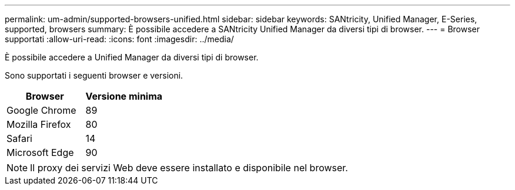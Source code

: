 ---
permalink: um-admin/supported-browsers-unified.html 
sidebar: sidebar 
keywords: SANtricity, Unified Manager, E-Series, supported, browsers 
summary: È possibile accedere a SANtricity Unified Manager da diversi tipi di browser. 
---
= Browser supportati
:allow-uri-read: 
:icons: font
:imagesdir: ../media/


[role="lead"]
È possibile accedere a Unified Manager da diversi tipi di browser.

Sono supportati i seguenti browser e versioni.

[cols="1a,1a"]
|===
| Browser | Versione minima 


 a| 
Google Chrome
 a| 
89



 a| 
Mozilla Firefox
 a| 
80



 a| 
Safari
 a| 
14



 a| 
Microsoft Edge
 a| 
90

|===
[NOTE]
====
Il proxy dei servizi Web deve essere installato e disponibile nel browser.

====